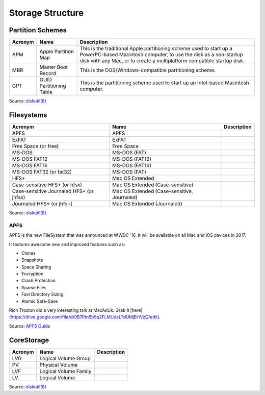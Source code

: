 Storage Structure
=================


Partition Schemes
-----------------


=======     =======================     =========================================================================
Acronym     Name                        Description                                                             
=======     =======================     =========================================================================
APM         Apple Partition Map         This is the traditional Apple partitioning scheme used to start up a   
                                        PowerPC-based Macintosh computer, to use the disk as a non-startup disk
                                        with any Mac, or to create a multiplatform compatible startup disk.    
MBR         Master Boot Record          This is the DOS/Windows-compatible partitioning scheme.              
GPT         GUID Partitioning Table     This is the partitioning scheme used to start up an Intel-based        
                                        Macintosh computer.                                                     
=======     =======================     =========================================================================

Source: `diskutil(8) <x-man-page://8/diskutil>`_

Filesystems
-----------

========================================    ==============================================    ===========
Acronym                                     Name                                              Description
========================================    ==============================================    ===========
APFS                                        APFS                                            
ExFAT                                       ExFAT                                           
Free Space (or free)                        Free Space                                      
MS-DOS                                      MS-DOS (FAT)                                    
MS-DOS FAT12                                MS-DOS (FAT12)                                  
MS-DOS FAT16                                MS-DOS (FAT16)                                  
MS-DOS FAT32 (or fat32)                     MS-DOS (FAT)
HFS+                                        Mac OS Extended                                 
Case-sensitive HFS+ (or hfsx)               Mac OS Extended (Case-sensitive)
Case-sensitive Journaled HFS+ (or jhfsx)    Mac OS Extended (Case-sensitive, Journaled)
Journaled HFS+ (or jhfs+)                   Mac OS Extended (Journaled)
========================================    ==============================================    ===========


Source: `diskutil(8) <x-man-page://8/diskutil>`_

APFS
^^^^

APFS is the new FileSystem that was announced at WWDC '16. It will be available on all Mac and iOS devices in 2017.

It features awesome new and improved features such as:

- Clones
- Snapshots
- Space Sharing
- Encryption
- Crash Protection
- Sparse Files
- Fast Directory Sizing
- Atomic Safe-Save


Rich Trouton did a very interesting talk at MacAdUk. Grab it [here](https://drive.google.com/file/d/0B7Ptn5b5q2FLMUdsLTdUMjBHVzQ/edit).

Source: `APFS Guide <https://developer.apple.com/library/prerelease/content/documentation/FileManagement/Conceptual/APFS_Guide/Introduction/Introduction.html#//apple_ref/doc/uid/TP40016999-CH1-DontLinkElementID_18>`_

CoreStorage
-----------

=======     =======================     =========================================================================
Acronym     Name                        Description                                                             
=======     =======================     =========================================================================
LVG         Logical Volume Group
PV          Physical Volume
LVF         Logical Volume Family
LV          Logical Volume
=======     =======================     =========================================================================

Source: `diskutil(8) <x-man-page://8/diskutil>`_
